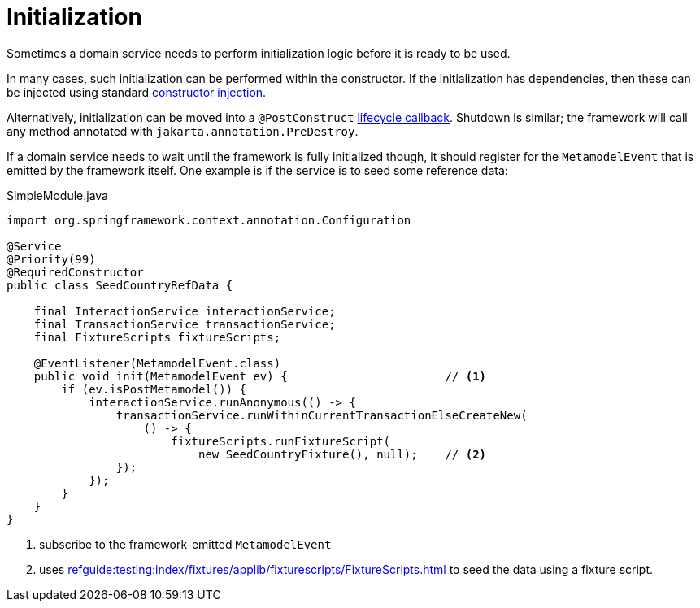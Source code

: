 = Initialization

:Notice: Licensed to the Apache Software Foundation (ASF) under one or more contributor license agreements. See the NOTICE file distributed with this work for additional information regarding copyright ownership. The ASF licenses this file to you under the Apache License, Version 2.0 (the "License"); you may not use this file except in compliance with the License. You may obtain a copy of the License at. http://www.apache.org/licenses/LICENSE-2.0 . Unless required by applicable law or agreed to in writing, software distributed under the License is distributed on an "AS IS" BASIS, WITHOUT WARRANTIES OR  CONDITIONS OF ANY KIND, either express or implied. See the License for the specific language governing permissions and limitations under the License.
:page-partial:


Sometimes a domain service needs to perform initialization logic before it is ready to be used.

In many cases, such initialization can be performed within the constructor.
If the initialization has dependencies, then these can be injected using standard link:https://docs.spring.io/spring-boot/docs/current/reference/html/using-spring-boot.html#using-boot-spring-beans-and-dependency-injection[constructor injection].

Alternatively, initialization can be moved into a `@PostConstruct` link:https://docs.spring.io/spring/docs/current/spring-framework-reference/core.html#beans-postconstruct-and-predestroy-annotations[lifecycle callback].
Shutdown is similar; the framework will call any method annotated with `jakarta.annotation.PreDestroy`.

If a domain service needs to wait until the framework is fully initialized though, it should register for the `MetamodelEvent` that is emitted by the framework itself.
One example is if the service is to seed some reference data:

[source,java]
.SimpleModule.java
----
import org.springframework.context.annotation.Configuration

@Service
@Priority(99)
@RequiredConstructor
public class SeedCountryRefData {

    final InteractionService interactionService;
    final TransactionService transactionService;
    final FixtureScripts fixtureScripts;

    @EventListener(MetamodelEvent.class)
    public void init(MetamodelEvent ev) {                       // <.>
        if (ev.isPostMetamodel()) {
            interactionService.runAnonymous(() -> {
                transactionService.runWithinCurrentTransactionElseCreateNew(
                    () -> {
                        fixtureScripts.runFixtureScript(
                            new SeedCountryFixture(), null);    // <.>
                });
            });
        }
    }
}
----
<.> subscribe to the framework-emitted `MetamodelEvent`
<.> uses xref:refguide:testing:index/fixtures/applib/fixturescripts/FixtureScripts.adoc[] to seed the data using a fixture script.

